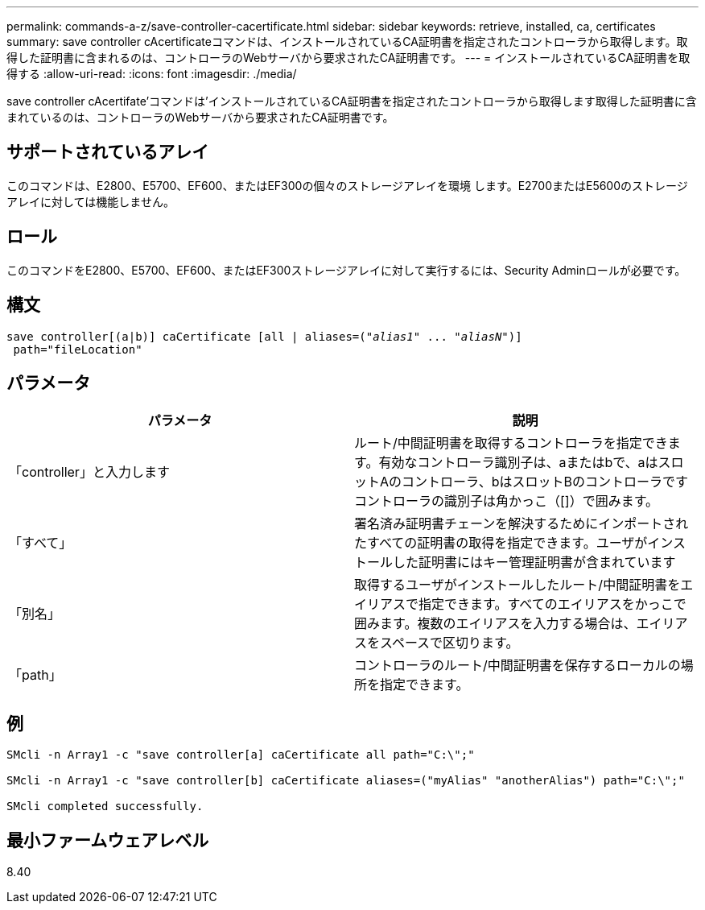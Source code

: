 ---
permalink: commands-a-z/save-controller-cacertificate.html 
sidebar: sidebar 
keywords: retrieve, installed, ca, certificates 
summary: save controller cAcertificateコマンドは、インストールされているCA証明書を指定されたコントローラから取得します。取得した証明書に含まれるのは、コントローラのWebサーバから要求されたCA証明書です。 
---
= インストールされているCA証明書を取得する
:allow-uri-read: 
:icons: font
:imagesdir: ./media/


[role="lead"]
save controller cAcertifate'コマンドは'インストールされているCA証明書を指定されたコントローラから取得します取得した証明書に含まれているのは、コントローラのWebサーバから要求されたCA証明書です。



== サポートされているアレイ

このコマンドは、E2800、E5700、EF600、またはEF300の個々のストレージアレイを環境 します。E2700またはE5600のストレージアレイに対しては機能しません。



== ロール

このコマンドをE2800、E5700、EF600、またはEF300ストレージアレイに対して実行するには、Security Adminロールが必要です。



== 構文

[listing, subs="+macros"]
----

save controller[(a|b)] caCertificate [all | aliases=pass:quotes[("_alias1_" ... "_aliasN_")]]
 path="fileLocation"
----


== パラメータ

[cols="2*"]
|===
| パラメータ | 説明 


 a| 
「controller」と入力します
 a| 
ルート/中間証明書を取得するコントローラを指定できます。有効なコントローラ識別子は、aまたはbで、aはスロットAのコントローラ、bはスロットBのコントローラですコントローラの識別子は角かっこ（[]）で囲みます。



 a| 
「すべて」
 a| 
署名済み証明書チェーンを解決するためにインポートされたすべての証明書の取得を指定できます。ユーザがインストールした証明書にはキー管理証明書が含まれています



 a| 
「別名」
 a| 
取得するユーザがインストールしたルート/中間証明書をエイリアスで指定できます。すべてのエイリアスをかっこで囲みます。複数のエイリアスを入力する場合は、エイリアスをスペースで区切ります。



 a| 
「path」
 a| 
コントローラのルート/中間証明書を保存するローカルの場所を指定できます。

|===


== 例

[listing]
----

SMcli -n Array1 -c "save controller[a] caCertificate all path="C:\";"

SMcli -n Array1 -c "save controller[b] caCertificate aliases=("myAlias" "anotherAlias") path="C:\";"

SMcli completed successfully.
----


== 最小ファームウェアレベル

8.40
